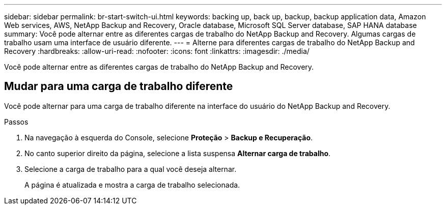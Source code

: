 ---
sidebar: sidebar 
permalink: br-start-switch-ui.html 
keywords: backing up, back up, backup, backup application data, Amazon Web services, AWS, NetApp Backup and Recovery, Oracle database, Microsoft SQL Server database, SAP HANA database 
summary: Você pode alternar entre as diferentes cargas de trabalho do NetApp Backup and Recovery.  Algumas cargas de trabalho usam uma interface de usuário diferente. 
---
= Alterne para diferentes cargas de trabalho do NetApp Backup and Recovery
:hardbreaks:
:allow-uri-read: 
:nofooter: 
:icons: font
:linkattrs: 
:imagesdir: ./media/


[role="lead"]
Você pode alternar entre as diferentes cargas de trabalho do NetApp Backup and Recovery.



== Mudar para uma carga de trabalho diferente

Você pode alternar para uma carga de trabalho diferente na interface do usuário do NetApp Backup and Recovery.

.Passos
. Na navegação à esquerda do Console, selecione *Proteção* > *Backup e Recuperação*.
. No canto superior direito da página, selecione a lista suspensa *Alternar carga de trabalho*.
. Selecione a carga de trabalho para a qual você deseja alternar.
+
A página é atualizada e mostra a carga de trabalho selecionada.


